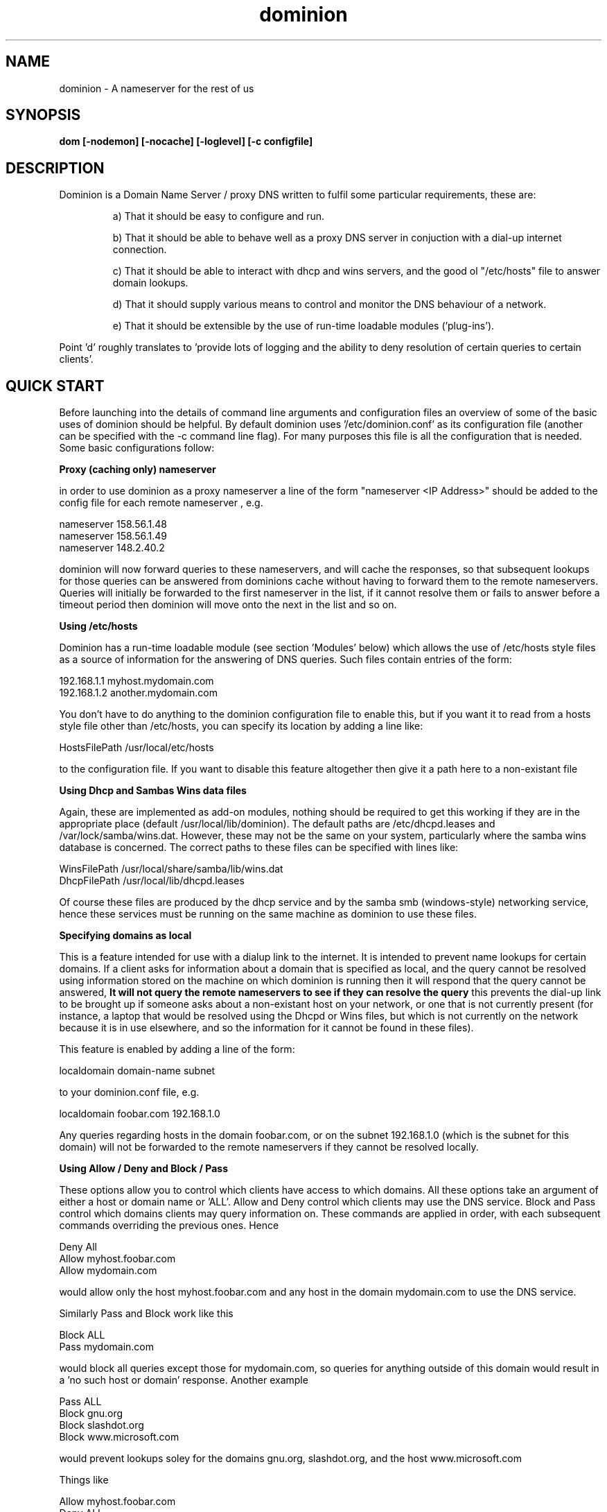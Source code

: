 .TH dominion 1 "August 2000"
.SH NAME
dominion - A nameserver for the rest of us

.SH SYNOPSIS
.B dom [-nodemon] [-nocache] [-loglevel] [-c configfile]

.SH DESCRIPTION
Dominion is a Domain Name Server / proxy DNS written to fulfil some particular requirements, these are:

.IP
 a) That it should be easy to configure and run. 

 b) That it should be able to behave well as a proxy DNS server in conjuction with a dial-up internet connection. 

 c) That it should be able to interact with dhcp and wins servers, and the good ol "/etc/hosts" file to answer domain lookups. 

 d) That it should supply various means to control and monitor the DNS behaviour of a network. 

 e) That it should be extensible by the use of run-time loadable modules ('plug-ins').
.LP

Point 'd' roughly translates to 'provide lots of logging and the ability to deny resolution of certain queries to certain clients'.


.SH QUICK START
Before launching into the details of command line arguments and configuration files an overview of some of the basic uses of dominion should be helpful.
By default dominion uses '/etc/dominion.conf' as its configuration file (another can be specified with the -c command line flag). For many purposes this file is all the configuration that is needed. Some basic configurations follow:

.B Proxy (caching only) nameserver

in order to use dominion as a proxy nameserver a line of the form 
"nameserver <IP Address>" should be added to the config file for each 
remote nameserver , e.g.

nameserver 158.56.1.48 
.br
nameserver 158.56.1.49 
.br
nameserver 148.2.40.2  
.br

dominion will now forward queries to these nameservers, and will cache the 
responses, so that subsequent lookups for those queries can be answered from 
dominions cache without having to forward them to the remote nameservers. 
Queries will initially be forwarded to the first nameserver in the list, if it 
cannot resolve them or fails to answer before a timeout period then dominion 
will move onto the next in the list and so on.

.B Using /etc/hosts

Dominion has a run-time loadable module (see section 'Modules' below) which allows the use of /etc/hosts style files as a source of information for the answering of DNS queries. Such files contain entries of the form:

192.168.1.1   myhost.mydomain.com 
.br
192.168.1.2   another.mydomain.com
.br


You don't have to do anything to the dominion configuration file to enable this, but if you want it to read from a hosts style file other than /etc/hosts, you can specify its location by adding a line like:

 HostsFilePath  /usr/local/etc/hosts

to the configuration file. If you want to disable this feature altogether then give it a path here to a non-existant file

.B Using Dhcp and Sambas Wins data files

Again, these are implemented as add-on modules, nothing should be required to get this working if they are in the appropriate place (default /usr/local/lib/dominion). The default paths are /etc/dhcpd.leases and /var/lock/samba/wins.dat. However, these may not be the same on your system, particularly where the samba wins database is concerned. The correct paths to these files can be specified with lines like:

 WinsFilePath /usr/local/share/samba/lib/wins.dat
 DhcpFilePath /usr/local/lib/dhcpd.leases

Of course these files are produced by the dhcp service and by the samba smb (windows-style) networking service, hence these services must be running on the same machine as dominion to use these files.

.B Specifying domains as local

This is a feature intended for use with a dialup link to the internet. It is intended to prevent name lookups for certain domains. If a client asks for information about a domain that is specified as local, and the query cannot be resolved using information stored on the machine on which dominion is running then it will respond that the query cannot be answered, 
.B It will not query the remote nameservers to see if they can resolve the query
this prevents the dial-up link to be brought up if someone asks about a non-existant host on your network, or one that is not currently present (for instance, a laptop that would be resolved using the Dhcpd or Wins files, but which is not currently on the network because it is in use elsewhere, and so the information for it cannot be found in these files).

This feature is enabled by adding a line of the form:

localdomain domain-name subnet
.br

to your dominion.conf file, e.g.

localdomain foobar.com 192.168.1.0
.br

Any queries regarding hosts in the domain foobar.com, or on the subnet 192.168.1.0 (which is the subnet for this domain) will not be forwarded to the remote nameservers if they cannot be resolved locally.

.B Using Allow / Deny and Block / Pass

These options allow you to control which clients have access to which domains.
All these options take an argument of either a host or domain name or 'ALL'. Allow and Deny control which clients may use the DNS service. Block and Pass control which domains clients may query information on. These commands are applied in order, with each subsequent commands overriding the previous ones. Hence

Deny All
.br
Allow myhost.foobar.com
.br
Allow mydomain.com
.br

would allow only the host myhost.foobar.com and any host in the domain mydomain.com to use the DNS service. 

Similarly Pass and Block work like this

Block ALL
.br
Pass mydomain.com
.br

would block all queries except those for mydomain.com, so queries for anything outside of this domain would result in a 'no such host or domain' response. Another example

Pass ALL
.br
Block gnu.org
.br
Block slashdot.org
.br
Block www.microsoft.com
.br

would prevent lookups soley for the domains gnu.org, slashdot.org, and the host www.microsoft.com


Things like

Allow myhost.foobar.com
.br
Deny ALL
.br

and

Deny foohost.mydomain.com
.br
Allow mydomain.com
.br

make no sense, as the latter command completely overrides the first, so that the former command has no effect.




For many people these usages alone will probably be adequate. Right, now for the more detailed stuff.




.SH COMMAND LINE OPTIONS
Most of the configuration of dominion is done using the configuration files, but the following command line options are available.

.TP
.B -c <path>
.B -configfile <path>

This option specifies the path to a configuration file other than the compiled in default.

.TP
.B -i <IP-Address>
.B -interface <IP-Address>

This option specifies the interface to which dominion should bind. This option used in combintation with the -c option to specify a config file would allow the use of two completely different dns servers on two network interfaces, (for example two different network cards serving two different subnets). By default dominion binds to all network interfaces with one server.

.TP
.B -l <val>
.B -loglevel <val>

This option specifies the verbosity of the logging, log levels much above 3 will start to get very full of debugging information.

.TP
.B

.SH MODULES
.Pp
Dominion is modular, modules are 'plug-ins', bits of code that can be added to the program at runtime. Eventually it is planned that modules should be able to be added to, and removed from the server without having to restart it, but at current they are only loaded up when the server is startd. These modules go into /usr/local/lib/dominion

Dominion supports two types of module at current; 

.B "Lookup Source Modules"
These add functionality to the nameserver by allowing it to use different methods to access data that it can use to answer queries. Examples of these modules are the hostsfile, Dhcp and Wins modules that allow dominion to obtain data from the /etc/hosts file, and from datafiles used by the standard unix dhcp server and Sambas Wins data file.

.B "Cache Modules"
These allow the caching code of dominion to be altered, allowing an adminstrator to choose a caching scheme from a number of options. This allows the administrator to choose, for instance, caches that demand large amounts of memory but offer high speed lookups against others that are slower but less demanding on resources. Or a cache that writes its data back to disk, which will be slower than one that is implemented soley in memory.



.SH CONFIGURATION FILES
.Pp
.SH The /etc/dominion.conf file

This is the main configuration file for dominion, the default path is '/etc/dominion.conf' but an alternative can be specified using the -c command line flag.
Options for this file are:

.B alias <name1> <name2>
.br
Convert queries for name1 to name2 before attempting to resolve them. This is useful when hosts manifest themselves under multiple names. For example, I have to deal with a printer hub on my network that gets and IP-address through Dhcp. The hostname that it identifies itself to the dhcp server is its product serial number, (say PRCAD685) however, when it appears as a windows style shared printer on the network it identifies itself under another name (say print_server2). This means that windows clients wanting to talk to the print hub ask for it under it's windows name (print_server2). This wouldn't be a problem if the print hub also supported WINS, as it's windows name would appear in the wins database, but it doesn't, and hence the information that is requiered appears only in the dhcp leases file under a different name (PRCAD685).

adding a line like:

alias print_server2.foobar.com PRCAD685.foobar.com 

to the dominion.conf file tells dominion that when it sees queries for print_server2.foobar.com it should look in the hosts / wins / dhcpd files for information relating to PRCAD685.foobar.com

.B Allow <name>
.br
Provide answers to requests coming from <name> (this is the opposite of the 'deny' option). <name> can be either a full hostname or a domain name or 'ALL'. So:

.TP
.B Allow ALL
Dominion will respond to requests from all hosts

.TP
.B Allow myhost.foobar.com
Dominion will respond to requests coming from the machine 'myhost.foobar.com'

.TP
.B Allow foobar.com
Dominion will respond to requests coming from the domain 'foobar.com'
.LP


.B AllowRemoteNameLookups <bool>
.br
As well as being able to give an IP-address for a name a DNS server can also give a name in reply to a query for an IP-address. Some programs use this feature as a security measure. There is a means to lie about your IP-address and hence to make one host appear to be another (this is known as address spoofing). Some programs double check the hostname for a given IP-address by contacting a DNS server. This can be an annoyance on, for instance, an office network where all the machines are trusted and a firewall protects the network from outside intrusions.These 'reverse lookups' of names for addresses can result in a dialup link being brought up to contact remote servers regarding any such requests that cannot be answered localy. A line of the form

AllowRemoteNameLookups N

in the dominion.conf file will block any such requests from being sent to remote servers.
.B <bool>
can have the values 'Y' or 'N' or '1' or '0' or even 'Yes' or 'No'


.B Block <name>
.br
Respond to any requests for the host or domain specified by <name> by saying that that host or domain does not exist. A crude means of blocking access to certain hosts, ad sites etc. For example:

block microsoft.com
.br
block ads.doubleclick.net
.br

will prevent name lookups for the domain microsoft.com, and the host ads.doubleclick.net. 
This is the opposite of the 'Pass' option.

.B ConnectLogFile <path>
.br
This specifies the path to a logfile in which to record each query that required querying remote nameservers in order to answer it. For sites with a dialup link this will be a list of queries that brought up the dialup link (unless it was already up). Personally I also have a script that puts a line in this file when the dialup link comes up so that I can see exactly which query brought it up. As the hostnames of the machines that made the query are also logged this is a simple way to see who is bringing up the link!


.B DefaultTTL <val>
.br
This sets the TimeToLive for any information that lacks this (e.g. the /etc/hosts file does not contain TTL information, and so any queries answered from this will have a default TTL).  The TimeToLive specifies how long information can be considered valid for before a client must revaidate it by contacting a DNS server and querying again.

.B Deny <name>
.br
Do not respond to any requests coming from <name>. <name> can be a host or domain name or 'ALL'. This is the opposite of allow. For example:

Deny myhost.foobar.com
.br
will result in queries coming from myhost.foobar.com being ignored, and myhost.foobar.com being unable to use the DNS service.

.B DhcpFile <path>
.br
This line specifies the path to the dhcpd.leases file where lease (IP-Addresses given out by the dhcp server) information is stored.

.B DialupTimeOut <val>
Number of extra seconds to wait for a dialup link to come up. Dominion is able to monitor the status of a dialup link and wait a certain amount of time for it to come up. While it's waiting for the dialup link to come up it will not start to time out the remote nameservers, so they will get their full time to respond in.

.B DomainFile <path>
.br
This line specifies the path to a file in dominions native format which allows full configuration of standard DNS data for a domains and hosts. This file can contain information regarding MailExchage, HostInfo, Authoritive Nameservers, hosts with multiple IP-Address and other information used in the DNS system that connot be specified in the /etc/hosts, wins, or dhcp files in any way. The format of this file is given below. 

.B ForceDefaultTTL
.br
Force the TimeToLive values of all requests to be the default. This is useful when you want to limit how much caching of DNS requests clients on your network do, perhaps because you are monitoring who is bringing up the link, and don't want them to do this without having to first contact dominion for an address lookup.

.B Include <path>
.br
This line specifies the path to a file containing more dominion.conf style configuration commands that should be read in.

.B Interface <IP-Address>
.br
Specify the interface that dominion should bind to. e.g.

Interface 192.168.1.1

would mean that dominion would only answer requests coming in on the interface with the IP-Address 192.168.1.1 (which might be, for instance eth0). The Default is 'ALL', which means that dominion will accept requests from any source. This could be a useful security measure on a machine with one interface (say an ethernet card, eth0) that services the network, and another (say an isdn link) that connects it to the internet. Specifying eth0 as the interface to bind to will prevent dominion from handling queries coming from the internet, and hence prevent it from suffering Denial of Service and other attacks from an outside source. 
This option can also be used to run separate instances of dominion on different interfaces, by supplying each with its own configuration file and using the -c command line switch to specify to each process which file to use.

.B HostsFile <path>
.br
This line specifes the path to a /etc/hosts style file where hostname to IP-Address mappings can be found. The default is, of course /etc/hosts.

.B HideNameservers <bool>
.br
Often lookups for addresses or hostnames will bring with them nameserver records that tell clients where they can get authoritive records for the domain in question. Some clients may then query these servers directly. If dominion is being used as a proxy dns server this may not be desirable. Settings HideNameservers to 'Y' will prevent these messages from being passed onto clients, making sure that they forward all queries to dominion.


.B LocalDomain <domain-name> <subnet>
.br
Specifies a domain that we should consider local, i.e. if we get queries relating to this domain then we shouldn't forward these to remote nameservers, as the local information is authorititive for this domain. Hence, if the query can't be answered locally the remote servers aren't going to know anything about it, so send a 'no such host or domain' response. e.g.

LocalDomain foobar.com 192.168.0.0

.B LogDir <path>
.br
Specifies a path to a directory in which to keep various logs. The default is /var/log/dominion.

.B LogLevel <val>


.B MachineLogs <bool>
.br
Specifies whether to keep a log of requests from each client in a file named after that client in the log directory. The default log directory is '/var/log/dominion'. If you enable this option you will see files in the log directory of the form:

hostname.log

which will contain a log of all lookups from that host. Hosts for which dominion does not know a name will appear under IP address rather than hostname. By Default this option is enabled.

.B Nameserver <IP-Address>
.br
This specifies the IP-Address of a remote nameserver that dominion should contact to resolve queries that it cannot answer itself from the local files.


.B NoLinkScript <path>
.br
This specifies a path to a script to be run if the dialup link fails to come up before the DialupTimeout expires. This script could do almost anything, page or e-mail your network administrator springs to mind.

.B NoServersScript <path>
.br
This is like the above NoLinkScript, but the script is run if the dialup link appears to be up but none of the configured nameservers can be contacted.

.B Pass <name>
.br
This is the opposite of Block, it allows clients to lookup information for this particular host/domain name.


.B RemoteDomain <name> <subnet>
.br
This identifies a domain that we should consider remote,
.B Even if it is a subdomain of a local domain.
The name can actually be a hostname instead of a domain name, in which case the subnet becomes the IP-Address of the host. The most likely use of this is a situation where you have a local domain called, say, 'foobar.com', but your website 'www.foobar.com' is hosted on your ISP's machine as a virtual domain or suchlike, and hence www.foobar.com is not physically on your network and you have to contact a remote nameserver to get information for it.


.B WinsFile <path>
.br
Specifies the path to the wins.dat database file used by Samba when it is acting as a WINS server. A WINS server is like DNS for windows smb networks, clients connect to the WINS server on startup and inform it of their Name and IP-Address so that it can then answer DNS style queries from other clients about that machine. Dominion can read this file, and hence can answer DNS queries using the WINS data. This is useful because certain windows programs like web browsers, telnet clients, ftp clients etc seem to use DNS in preference to WINS, which only seems to get used for windows file and print services. Without dominion importing the WINS data these programs would cause dominion to contact remote nameservers, possibly bringing up a dialup link in the process. Also this is useful to answer queries from non WINS capable clients who can nevertheless use DNS. The default path is /var/lock/samba/wins.dat

.B UseCache <bool>
.br
This specifies whether dominion should cache responses from remote nameservers and those found in its own native domain configuration files. Responses from the HostFile, WinsFile and DhcpFile are not cached, as these files should be relatively short and hence little bother to read through. Responses from remote servers are cached to prevent having to recontact them when a query is repeated in the lifetime of the information obtained from the first instance of that query. Reponses gleaned from the domain file or files are cached because these files can grow to be quite large and complex, and re-reading them for each query could result in a severe performance hit (caching of the domain files can be further controled by commands in those files).



